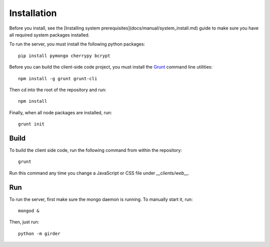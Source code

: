 Installation
============

Before you install, see the [Installing system prerequisites](docs/manual/system_install.md)
guide to make sure you have all required system packages installed.

To run the server, you must install the following python packages: ::

    pip install pymongo cherrypy bcrypt

Before you can build the client-side code project, you must install the
`Grunt <http://gruntjs.com>`_ command line utilities: ::

    npm install -g grunt grunt-cli

Then cd into the root of the repository and run: ::

    npm install

Finally, when all node packages are installed, run: ::

    grunt init

Build
-----

To build the client side code, run the following command from within the
repository: ::

    grunt

Run this command any time you change a JavaScript or CSS file under
`__clients/web__.`

Run
---

To run the server, first make sure the mongo daemon is running. To manually start it, run: ::

    mongod &

Then, just run: ::

    python -m girder
